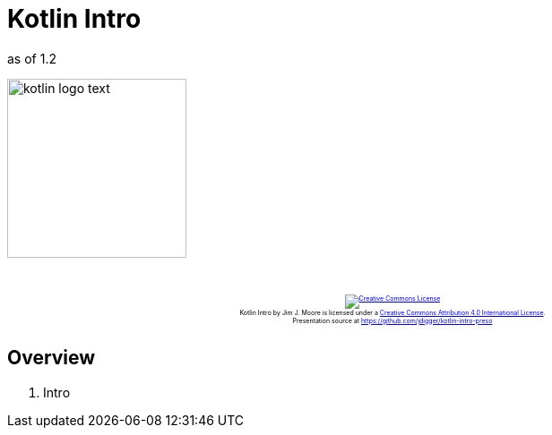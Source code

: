 = Kotlin Intro
:imagesdir: images
:revealjs_width: "1024"
:revealjs_height: "768"
:revealjs_minScale: 0.2
:revealjs_maxScale: 2.0
:customcss: ./preso.css
:revealjs_theme: simple
:revealjs_history: true
// :revealjs_controls: false

as of 1.2

image::kotlin-logo-text.png[role=plain, height=200px]

++++
<br/><br/><div class="content" style="display: flex; text-align: center;">
<p style="font-size: 0.5em; width: 100%"><a rel="license" href="http://creativecommons.org/licenses/by/4.0/">
<img alt="Creative Commons License" style="border-width:0" src="https://i.creativecommons.org/l/by/4.0/88x31.png" /></a>
<br /><span xmlns:dct="http://purl.org/dc/terms/" property="dct:title">Kotlin Intro</span> by
<span xmlns:cc="http://creativecommons.org/ns#" property="cc:attributionName">Jim J. Moore</span> is licensed under
a <a rel="license" href="http://creativecommons.org/licenses/by/4.0/">Creative Commons Attribution 4.0 International License</a>.<br />
Presentation source at <a xmlns:dct="http://purl.org/dc/terms/" href="https://github.com/jdigger/kotlin-intro-preso" rel="dct:source">https://github.com/jdigger/kotlin-intro-preso</a></p></div>
++++

== Overview

. Intro

